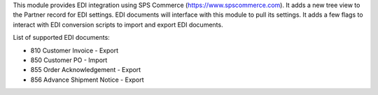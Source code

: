 This module provides EDI integration using SPS Commerce (https://www.spscommerce.com).
It adds a new tree view to the Partner record for EDI settings.
EDI documents will interface with this module to pull its settings.
It adds a few flags to interact with EDI conversion scripts to import and export EDI documents.

List of supported EDI documents:

* 810 Customer Invoice - Export
* 850 Customer PO - Import
* 855 Order Acknowledgement - Export
* 856 Advance Shipment Notice - Export
